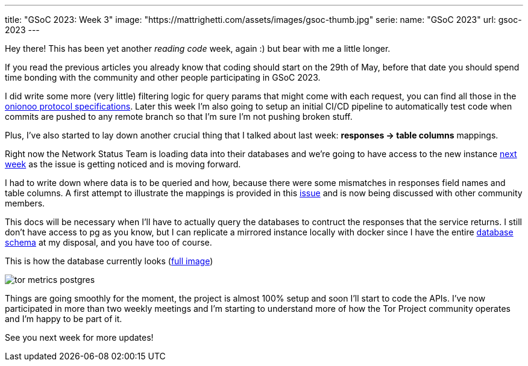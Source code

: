 ---
title: "GSoC 2023: Week 3"
image: "https://mattrighetti.com/assets/images/gsoc-thumb.jpg"
serie:
  name: "GSoC 2023"
  url: gsoc-2023
---

Hey there! This has been yet another _reading code_ week, again :) but bear with
me a little longer.

If you read the previous articles you already know that coding should start on
the 29th of May, before that date you should spend time bonding with the
community and other people participating in GSoC 2023.

I did write some more (very little) filtering logic for query params that might
come with each request, you can find all those in the
https://metrics.torproject.org/onionoo.html#parameters[onionoo protocol
specifications]. Later this week I'm also going to setup an initial CI/CD
pipeline to automatically test code when commits are pushed to any remote branch
so that I'm sure I'm not pushing broken stuff.

Plus, I've also started to lay down another crucial thing that I
talked about last week: *responses -> table columns* mappings.

Right now the Network Status Team is loading data into their databases and we're
going to have access to the new instance
https://gitlab.torproject.org/tpo/tpa/team/-/issues/41167[next week] as the
issue is getting noticed and is moving forward.

I had to write down where data is to be queried and how, because there were some
mismatches in responses field names and table columns. A first attempt to
illustrate the mappings is provided in this
https://gitlab.torproject.org/tpo/network-health/metrics/networkstatusapi/-/issues/1[issue]
and is now being discussed with other community members.

This docs will be necessary when I'll have to actually query the databases to
contruct the responses that the service returns. I still don't have access to pg
as you know, but I can replicate a mirrored instance locally with docker since I have the
entire
https://gitlab.torproject.org/tpo/network-health/metrics/descriptorParser/-/tree/main/src/main/sql[database
schema] at my disposal, and you have too of course.

This is how the database currently looks
(https://mattrighetti.com/assets/images/tor_metrics_postgres.png[full image])

image::/assets/images/tor_metrics_postgres.png[]

Things are going smoothly for the moment, the project is almost 100%
setup and soon I'll start to code the APIs. I've now participated in more
than two weekly meetings and I'm starting to understand more of how the Tor
Project community operates and I'm happy to be part of it.

See you next week for more updates!
